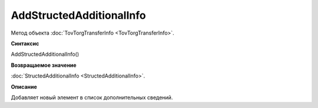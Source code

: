 ﻿AddStructedAdditionalInfo
=========================

Метод объекта :doc:`TovTorgTransferInfo <TovTorgTransferInfo>`.


**Синтаксис**

AddStructedAdditionalInfo()


**Возвращаемое значение**

:doc:`StructedAdditionalInfo <StructedAdditionalInfo>`.


**Описание**

Добавляет новый элемент в список дополнительных сведений.
